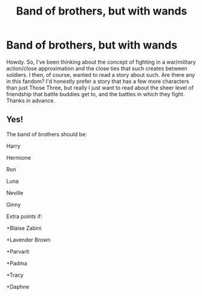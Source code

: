 #+TITLE: Band of brothers, but with wands

* Band of brothers, but with wands
:PROPERTIES:
:Author: BumpsMcLumps
:Score: 10
:DateUnix: 1620928082.0
:DateShort: 2021-May-13
:FlairText: Request
:END:
Howdy. So, I've been thinking about the concept of fighting in a war/military action/close approximation and the close ties that such creates between soldiers. I then, of course, wanted to read a story about such. Are there any in this fandom? I'd honestly prefer a story that has a few more characters than just Those Three, but really I just want to read about the sheer level of friendship that battle buddies get to, and the battles in which they fight. Thanks in advance.


** Yes!

The band of brothers should be:

Harry

Hermione

Ron

Luna

Neville

Ginny

Extra points if:

+Blaise Zabini

+Lavender Brown

+Parvarti

+Padma

+Tracy

+Daphne
:PROPERTIES:
:Author: ChaoticNichole
:Score: 0
:DateUnix: 1620932683.0
:DateShort: 2021-May-13
:END:
